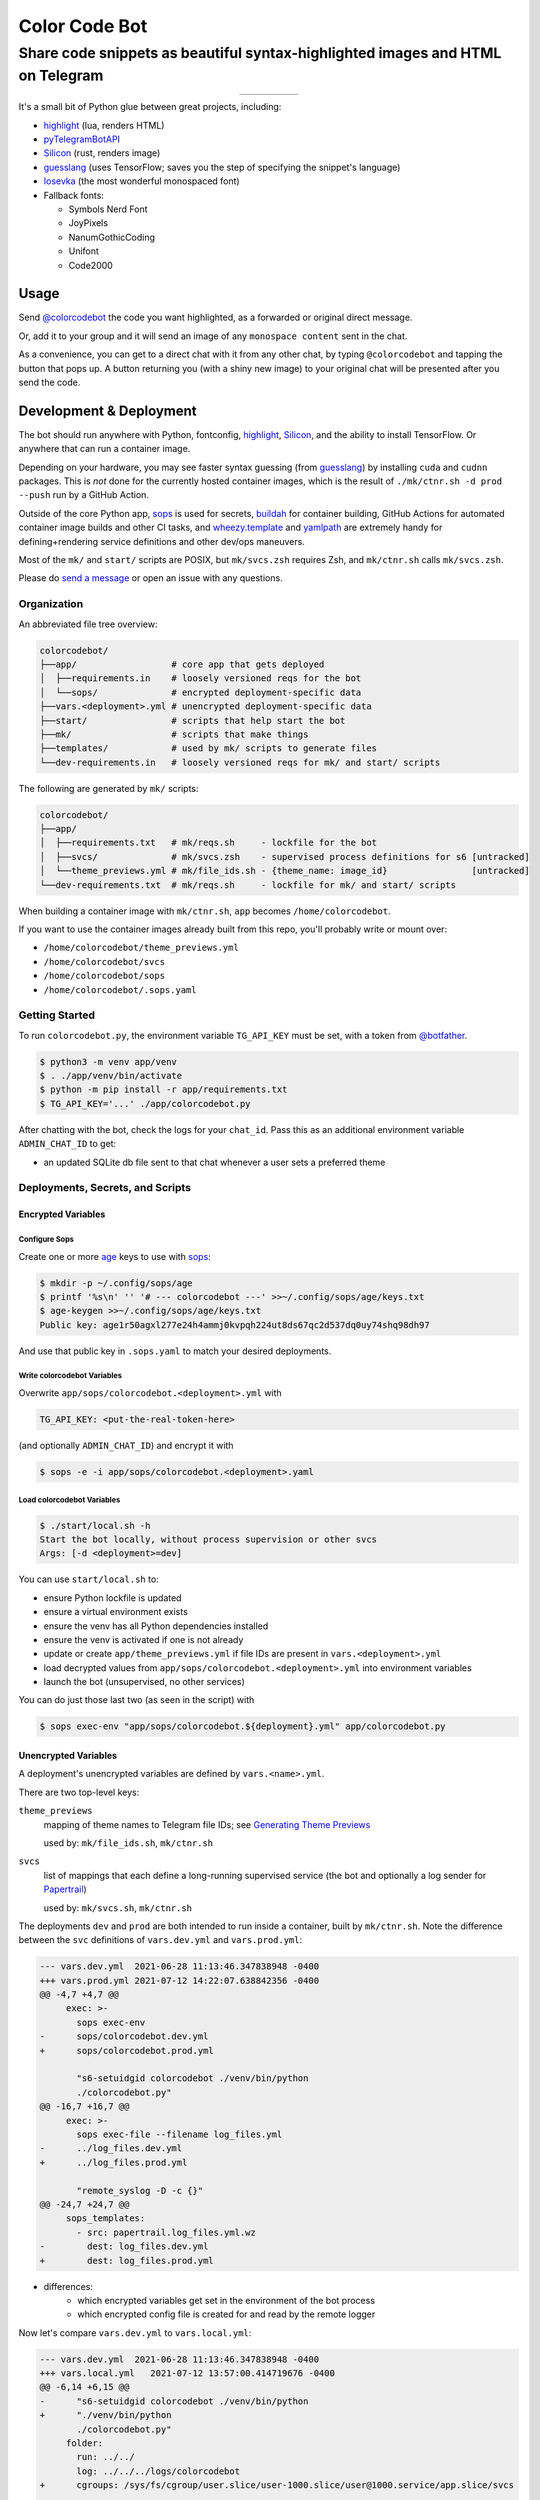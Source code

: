 ==============
Color Code Bot
==============

Share code snippets as beautiful syntax-highlighted images and HTML on Telegram
===============================================================================

.. list-table::
   :widths: auto
   :align: center

   * - |telegram|
     - |quay|
     - |actions-ctnr|
     - |actions-reqs|
     - |actions-fmt|

It's a small bit of Python glue between great projects, including:

- highlight_ (lua, renders HTML)
- pyTelegramBotAPI_
- Silicon_ (rust, renders image)
- guesslang_ (uses TensorFlow; saves you the step of specifying the snippet's language)
- Iosevka_ (the most wonderful monospaced font)
- Fallback fonts:

  - Symbols Nerd Font
  - JoyPixels
  - NanumGothicCoding
  - Unifont
  - Code2000

Usage
-----

Send `@colorcodebot`_ the code you want highlighted,
as a forwarded or original direct message.

Or, add it to your group
and it will send an image of any ``monospace content`` sent in the chat.

.. image:: https://user-images.githubusercontent.com/1787385/174463143-47d33543-15e5-4633-9318-b51624b9146e.png
   :alt: Screenshot of the bot in action
   :align: right

As a convenience, you can get to a direct chat with it from any other chat,
by typing ``@colorcodebot`` and tapping the button that pops up.
A button returning you (with a shiny new image)
to your original chat will be presented after you send the code.

Development & Deployment
------------------------

The bot should run anywhere with Python, fontconfig, highlight_, Silicon_, and the ability to install TensorFlow.
Or anywhere that can run a container image.

Depending on your hardware, you may see faster syntax guessing (from guesslang_)
by installing ``cuda`` and ``cudnn`` packages.
This is *not* done for the currently hosted container images,
which is the result of ``./mk/ctnr.sh -d prod --push`` run by a GitHub Action.

Outside of the core Python app,
sops_ is used for secrets,
buildah_ for container building,
GitHub Actions for automated container image builds and other CI tasks,
and `wheezy.template`_ and yamlpath_ are extremely handy for
defining+rendering service definitions and other dev/ops maneuvers.

Most of the ``mk/`` and ``start/`` scripts are POSIX,
but ``mk/svcs.zsh`` requires Zsh,
and ``mk/ctnr.sh`` calls ``mk/svcs.zsh``.

Please do `send a message`_ or open an issue with any questions.

Organization
~~~~~~~~~~~~

An abbreviated file tree overview:

.. code:: shell

   colorcodebot/
   ├──app/                  # core app that gets deployed
   │  ├──requirements.in    # loosely versioned reqs for the bot
   │  └──sops/              # encrypted deployment-specific data
   ├──vars.<deployment>.yml # unencrypted deployment-specific data
   ├──start/                # scripts that help start the bot
   ├──mk/                   # scripts that make things
   ├──templates/            # used by mk/ scripts to generate files
   └──dev-requirements.in   # loosely versioned reqs for mk/ and start/ scripts

The following are generated by ``mk/`` scripts:

.. code:: shell

   colorcodebot/
   ├──app/
   │  ├──requirements.txt   # mk/reqs.sh     - lockfile for the bot
   │  ├──svcs/              # mk/svcs.zsh    - supervised process definitions for s6 [untracked]
   │  └──theme_previews.yml # mk/file_ids.sh - {theme_name: image_id}                [untracked]
   └──dev-requirements.txt  # mk/reqs.sh     - lockfile for mk/ and start/ scripts

When building a container image with ``mk/ctnr.sh``,
``app`` becomes ``/home/colorcodebot``.

If you want to use the container images already built from this repo,
you'll probably write or mount over:

- ``/home/colorcodebot/theme_previews.yml``
- ``/home/colorcodebot/svcs``
- ``/home/colorcodebot/sops``
- ``/home/colorcodebot/.sops.yaml``

Getting Started
~~~~~~~~~~~~~~~

To run ``colorcodebot.py``, the environment variable ``TG_API_KEY`` must be set,
with a token from `@botfather`_.

.. code:: console

   $ python3 -m venv app/venv
   $ . ./app/venv/bin/activate
   $ python -m pip install -r app/requirements.txt
   $ TG_API_KEY='...' ./app/colorcodebot.py

After chatting with the bot, check the logs for your ``chat_id``.
Pass this as an additional environment variable ``ADMIN_CHAT_ID`` to get:

- an updated SQLite db file sent to that chat whenever a user sets a preferred theme

Deployments, Secrets, and Scripts
~~~~~~~~~~~~~~~~~~~~~~~~~~~~~~~~~

Encrypted Variables
^^^^^^^^^^^^^^^^^^^

Configure Sops
""""""""""""""

Create one or more age_ keys to use with sops_:

.. code:: console

   $ mkdir -p ~/.config/sops/age
   $ printf '%s\n' '' '# --- colorcodebot ---' >>~/.config/sops/age/keys.txt
   $ age-keygen >>~/.config/sops/age/keys.txt
   Public key: age1r50agxl277e24h4ammj0kvpqh224ut8ds67qc2d537dq0uy74shq98dh97

And use that public key in ``.sops.yaml`` to match your desired deployments.

Write colorcodebot Variables
""""""""""""""""""""""""""""

Overwrite ``app/sops/colorcodebot.<deployment>.yml`` with

.. code:: yaml

   TG_API_KEY: <put-the-real-token-here>

(and optionally ``ADMIN_CHAT_ID``) and encrypt it with

.. code:: console

   $ sops -e -i app/sops/colorcodebot.<deployment>.yaml

.. You can set ``host`` and ``port`` in ``app/sops/papertrail.<deployment>.yml``
.. the same way, if using that service.

Load colorcodebot Variables
"""""""""""""""""""""""""""

.. code:: console

   $ ./start/local.sh -h
   Start the bot locally, without process supervision or other svcs
   Args: [-d <deployment>=dev]

You can use ``start/local.sh`` to:

- ensure Python lockfile is updated
- ensure a virtual environment exists
- ensure the venv has all Python dependencies installed
- ensure the venv is activated if one is not already
- update or create ``app/theme_previews.yml`` if file IDs are present in ``vars.<deployment>.yml``
- load decrypted values from ``app/sops/colorcodebot.<deployment>.yml`` into environment variables
- launch the bot (unsupervised, no other services)

You can do just those last two (as seen in the script) with

.. code:: console

   $ sops exec-env "app/sops/colorcodebot.${deployment}.yml" app/colorcodebot.py

Unencrypted Variables
^^^^^^^^^^^^^^^^^^^^^

A deployment's unencrypted variables are defined by ``vars.<name>.yml``.

There are two top-level keys:

``theme_previews``
  mapping of theme names to Telegram file IDs; see `Generating Theme Previews`_

  used by: ``mk/file_ids.sh``, ``mk/ctnr.sh``

``svcs``
  list of mappings that each define a long-running supervised service
  (the bot and optionally a log sender for Papertrail_)

  used by: ``mk/svcs.sh``, ``mk/ctnr.sh``

The deployments ``dev`` and ``prod`` are both intended to run inside a container,
built by ``mk/ctnr.sh``.
Note the difference between the ``svc`` definitions
of ``vars.dev.yml`` and ``vars.prod.yml``:

.. code:: diff

   --- vars.dev.yml  2021-06-28 11:13:46.347838948 -0400
   +++ vars.prod.yml 2021-07-12 14:22:07.638842356 -0400
   @@ -4,7 +4,7 @@
        exec: >-
          sops exec-env
   -      sops/colorcodebot.dev.yml
   +      sops/colorcodebot.prod.yml

          "s6-setuidgid colorcodebot ./venv/bin/python
          ./colorcodebot.py"
   @@ -16,7 +16,7 @@
        exec: >-
          sops exec-file --filename log_files.yml
   -      ../log_files.dev.yml
   +      ../log_files.prod.yml

          "remote_syslog -D -c {}"
   @@ -24,7 +24,7 @@
        sops_templates:
          - src: papertrail.log_files.yml.wz
   -        dest: log_files.dev.yml
   +        dest: log_files.prod.yml

- differences:
   + which encrypted variables get set in the environment of the bot process
   + which encrypted config file is created for and read by the remote logger

Now let's compare ``vars.dev.yml`` to ``vars.local.yml``:

.. code:: diff

   --- vars.dev.yml  2021-06-28 11:13:46.347838948 -0400
   +++ vars.local.yml   2021-07-12 13:57:00.414719676 -0400
   @@ -6,14 +6,15 @@
   -      "s6-setuidgid colorcodebot ./venv/bin/python
   +      "./venv/bin/python
          ./colorcodebot.py"
        folder:
          run: ../../
          log: ../../../logs/colorcodebot
   +      cgroups: /sys/fs/cgroup/user.slice/user-1000.slice/user@1000.service/app.slice/svcs

      - name: papertrail
   -    enabled: true
   +    enabled: false
   @@ -22,6 +23,7 @@
        folder:
          run: log
          log: ../../../logs/papertrail
   +      cgroups: /sys/fs/cgroup/user.slice/user-1000.slice/user@1000.service/app.slice/svcs

- similarities:
   + which encrypted configs are used
- differences:
   + ``local``: no user changing (no ``s6-setuidgid``)
   + ``local``: overrides the default cgroup path used by services with a systemd-flavored one
   + ``local``: disables optional Papertrail remote logging service

Modify one of these to your liking, or copy to ``vars.<name>.yml`` with your own deployment name, e.g.:

.. code:: console

   $ cp vars.local.yml "vars.$(hostname).yml"

Generating Theme Previews
~~~~~~~~~~~~~~~~~~~~~~~~~

---

OUTDATED!

TODO: Fill in the missing steps in this section
now that the ``/previews`` command has been removed

---

highlight_ has *many* themes, so we picked a subset.

For the user to choose a theme, we need to generate preview images,
and save their file IDs.

Start by creating ``app/theme_previews.yml`` either manually or with ``./mk/file_ids.sh``

.. code:: console

   $ ./mk/file_ids.sh -h
   Generate theme_previews.yml, with data from vars.<deployment>.yml
   Args: [-d <deployment>=dev] [<dest>=app/theme_previews.yml]

For now the value of each entry can be garbage,
what's important is that the keys are the names of the themes you wish to offer.

Send the ``/previews`` command to the bot, and the file IDs you need
will show up in the log as preview images are generated and sent your way.

Enter those into ``vars.<deployment>.yml``,
then generate ``app/theme_previews.yml`` for local deployment with ``mk/file_ids.sh``,
which is automatically called by ``start/local.sh`` and ``mk/ctnr.sh``.


.. _@botfather: https://t.me/botfather
.. _a demo video: https://user-images.githubusercontent.com/1787385/123204250-ae9a0380-d485-11eb-981d-3302220aad58.mp4
.. _age: https://github.com/FiloSottile/age
.. _buildah: https://github.com/containers/buildah
.. _@colorcodebot: https://t.me/colorcodebot
.. _guesslang: https://github.com/yoeo/guesslang
.. _highlight: http://www.andre-simon.de/doku/highlight/highlight.html
.. _Iosevka: https://github.com/be5invis/Iosevka
.. _Papertrail: https://www.papertrail.com
.. _pyTelegramBotAPI: https://github.com/eternnoir/pyTelegramBotAPI
.. _send a message: https://t.me/andykluger
.. _Silicon: https://github.com/Aloxaf/silicon
.. _sops: https://github.com/mozilla/sops
.. _wheezy.template: https://github.com/akornatskyy/wheezy.template
.. _yamlpath: https://github.com/wwkimball/yamlpath


.. |actions-ctnr| image:: https://github.com/AndydeCleyre/colorcodebot/actions/workflows/ci.yml/badge.svg?branch=develop
   :alt: Automated Container Build Status
   :target: https://github.com/AndydeCleyre/colorcodebot/actions/workflows/ci.yml

.. |actions-fmt| image:: https://github.com/AndydeCleyre/colorcodebot/actions/workflows/fmt.yml/badge.svg?branch=develop
   :alt: Format and Lint Status
   :target: https://github.com/AndydeCleyre/colorcodebot/actions/workflows/fmt.yml

.. |actions-reqs| image:: https://github.com/AndydeCleyre/colorcodebot/actions/workflows/reqs.yml/badge.svg?branch=develop
   :alt: Automated Python Requirements Bump Status
   :target: https://github.com/AndydeCleyre/colorcodebot/actions/workflows/reqs.yml

.. |quay| image:: https://img.shields.io/badge/Quay.io-andykluger%2Fcolorcodebot--prod--archlinux-blue?logo=redhat
   :alt: Container Image Repository
   :target: https://quay.io/repository/andykluger/colorcodebot-prod-archlinux?tab=tags

.. |telegram| image:: https://img.shields.io/badge/Telegram-%40colorcodebot-blue?logo=telegram
   :alt: Telegram user @colorcodebot
   :target: https://t.me/colorcodebot
